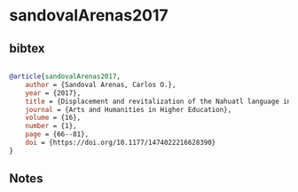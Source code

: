 * sandovalArenas2017




** bibtex

#+NAME: bibtex
#+BEGIN_SRC bibtex

@article{sandovalArenas2017,
    author = {Sandoval Arenas, Carlos O.},
    year = {2017},
    title = {Displacement and revitalization of the Nahuatl language in the High Mountains of Veracruz, Mexico},
    journal = {Arts and Humanities in Higher Education},
    volume = {16},
    number = {1},
    page = {66--81},
    doi = {https://doi.org/10.1177/1474022216628390}
}

#+END_SRC




** Notes

